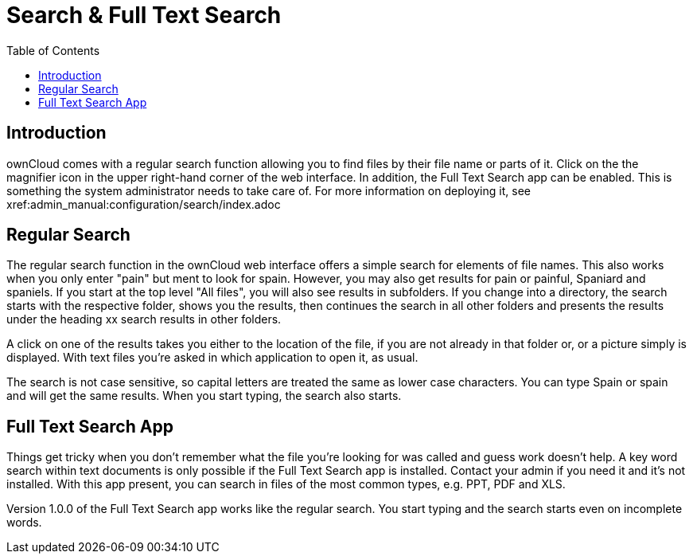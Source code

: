 = Search & Full Text Search
:toc: right

== Introduction

ownCloud comes with a regular search function allowing you to find files by their file name or parts of it. Click on the the magnifier icon in the upper right-hand corner of the web interface. In addition, the Full Text Search app can be enabled. This is something the system administrator needs to take care of. For more information on deploying it, see xref:admin_manual:configuration/search/index.adoc

== Regular Search

The regular search function in the ownCloud web interface offers a simple search for elements of file names. This also works when you only enter "pain" but ment to look for spain. However, you may also get results for pain or painful, Spaniard and spaniels. If you start at the top level "All files", you will also see results in subfolders. If you change into a directory, the search starts with the respective folder, shows you the results, then continues the search in all other folders and presents the results under the heading xx search results in other folders. 

A click on one of the results takes you either to the location of the file, if you are not already in that folder or, or a picture simply is displayed. With text files you're asked in which application to open it, as usual.

The search is not case sensitive, so capital letters are treated the same as lower case characters. You can type Spain or spain and will get the same results. When you start typing, the search also starts.

== Full Text Search App

Things get tricky when you don't remember what the file you're looking for was called and guess work doesn't help. A key word search within text documents is only possible if the Full Text Search app is installed. Contact your admin if you need it and it's not installed. With this app present, you can search in files of the most common types, e.g. PPT, PDF and XLS.

Version 1.0.0 of the Full Text Search app works like the regular search. You start typing and the search starts even on incomplete words.
